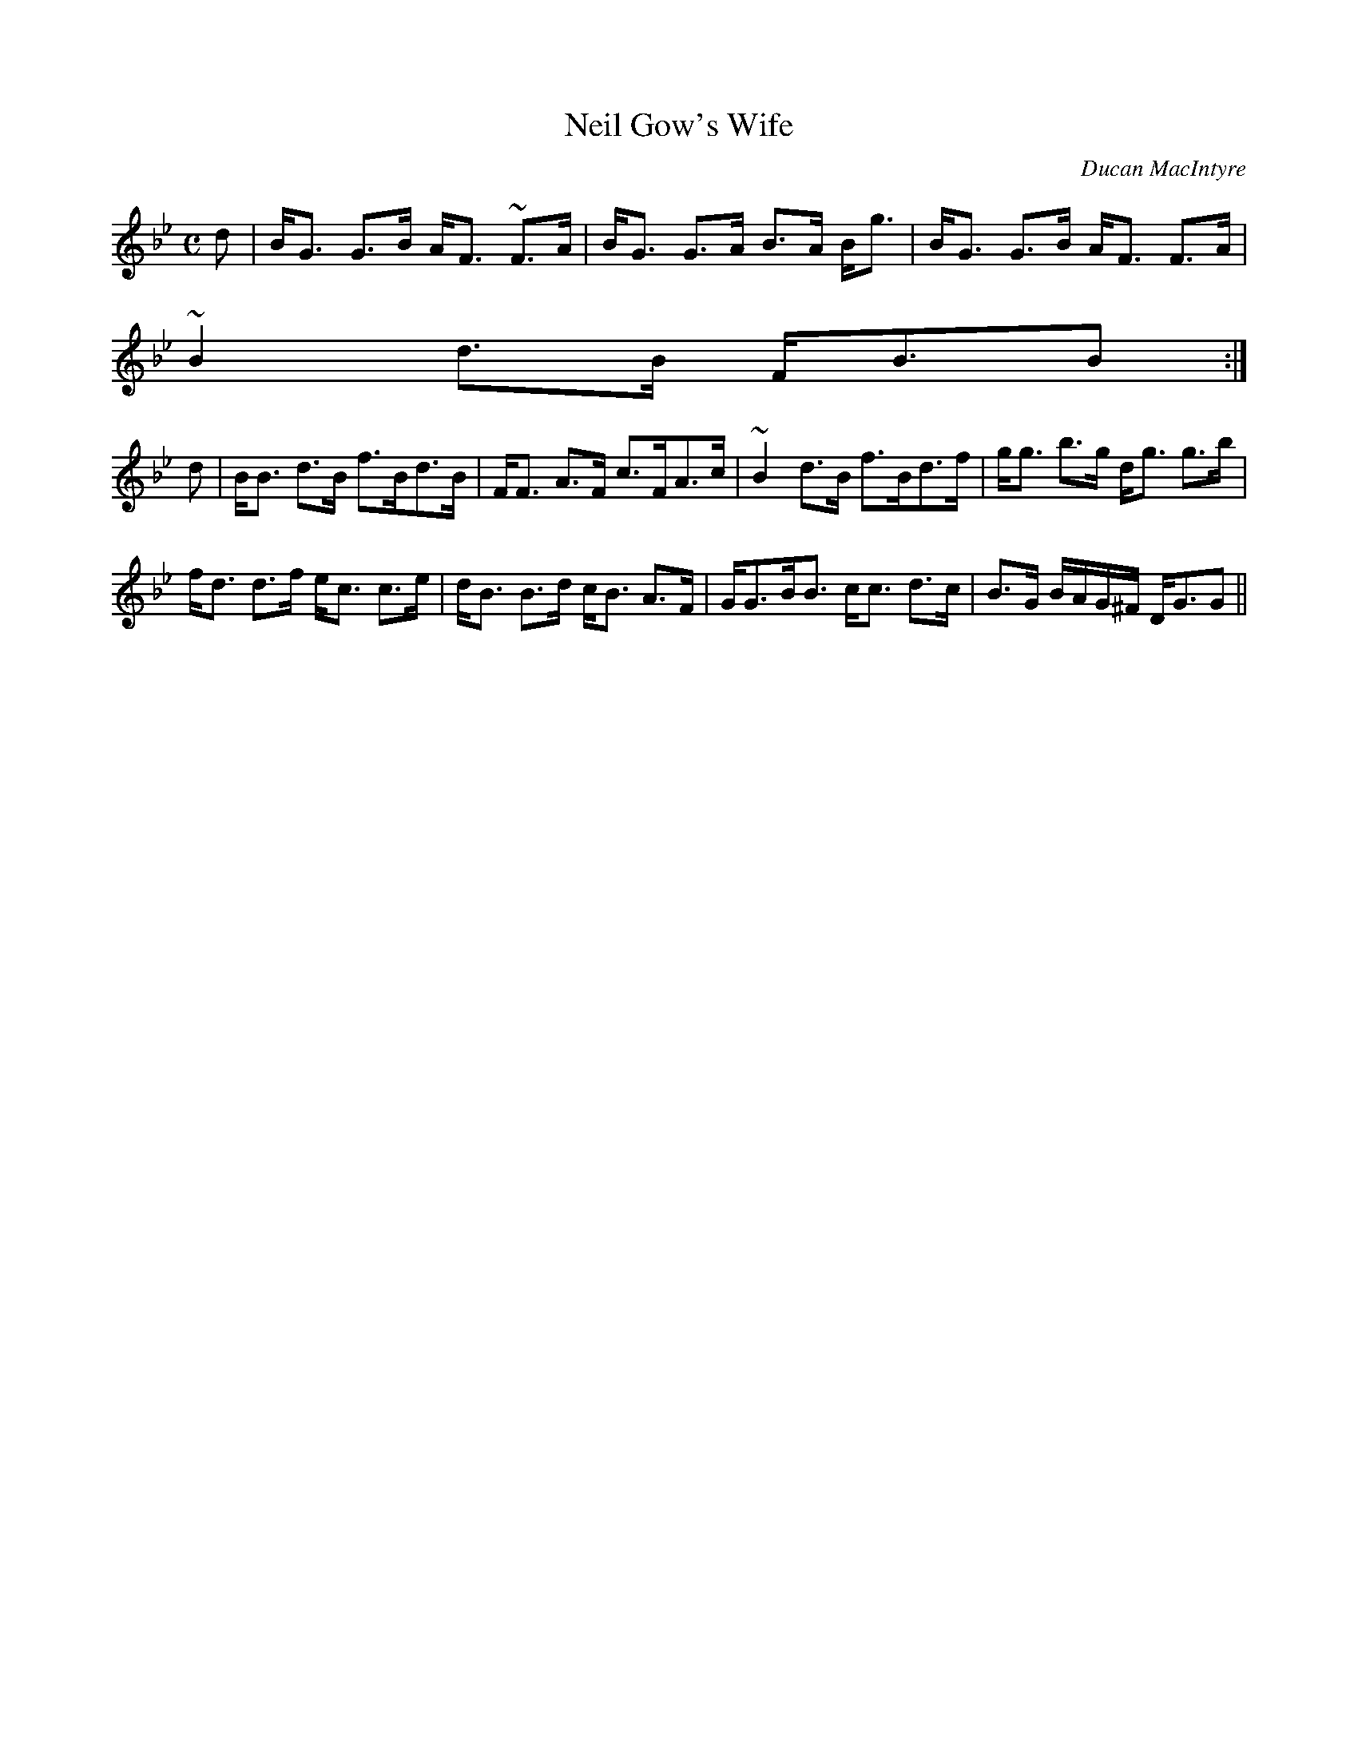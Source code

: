 X:752
T:Neil Gow's Wife
R:Strathspey
C:Ducan MacIntyre
B:The Athole Collection
M:C
L:1/8
K:G Minor
d|B<G G>B A<F ~F>A|B<G G>A B>A B<g|B<G G>B A<F F>A|
~B2 d>B F<BB:|
d|B<B d>B f>Bd>B|F<F A>F c>FA>c|~B2 d>B f>Bd>f|g<g b>g d<g g>b|
f<d d>f e<c c>e|d<B B>d c<B A>F|G<GB<B c<c d>c|B>G B/A/G/^F/ D<GG||
